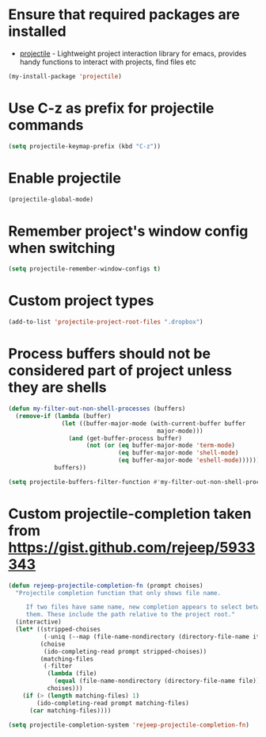 * Ensure that required packages are installed
  + [[https://github.com/bbatsov/projectile][projectile]] - Lightweight project interaction library for emacs, provides
                 handy functions to interact with projects, find files etc

  #+begin_src emacs-lisp
    (my-install-package 'projectile)
  #+end_src


* Use C-z as prefix for projectile commands
   #+begin_src emacs-lisp
     (setq projectile-keymap-prefix (kbd "C-z"))
   #+end_src


* Enable projectile
  #+begin_src emacs-lisp
    (projectile-global-mode)
  #+end_src


* Remember project's window config when switching
  #+begin_src emacs-lisp
    (setq projectile-remember-window-configs t)
  #+end_src


* Custom project types
  #+begin_src emacs-lisp
    (add-to-list 'projectile-project-root-files ".dropbox")
  #+end_src


* Process buffers should not be considered part of project unless they are shells
  #+begin_src emacs-lisp
    (defun my-filter-out-non-shell-processes (buffers)
      (remove-if (lambda (buffer)
                   (let ((buffer-major-mode (with-current-buffer buffer
                                              major-mode)))
                     (and (get-buffer-process buffer)
                          (not (or (eq buffer-major-mode 'term-mode)
                                   (eq buffer-major-mode 'shell-mode)
                                   (eq buffer-major-mode 'eshell-mode))))))
                 buffers))

    (setq projectile-buffers-filter-function #'my-filter-out-non-shell-processes)
  #+end_src


* Custom projectile-completion taken from [[https://gist.github.com/rejeep/5933343]]
   #+begin_src emacs-lisp
     (defun rejeep-projectile-completion-fn (prompt choises)
       "Projectile completion function that only shows file name.

          If two files have same name, new completion appears to select between
          them. These include the path relative to the project root."
       (interactive)
       (let* ((stripped-choises
               (-uniq (--map (file-name-nondirectory (directory-file-name it)) choises)))
              (choise
               (ido-completing-read prompt stripped-choises))
              (matching-files
               (-filter
                (lambda (file)
                  (equal (file-name-nondirectory (directory-file-name file)) choise))
                choises)))
         (if (> (length matching-files) 1)
             (ido-completing-read prompt matching-files)
           (car matching-files))))

     (setq projectile-completion-system 'rejeep-projectile-completion-fn)
   #+end_src
